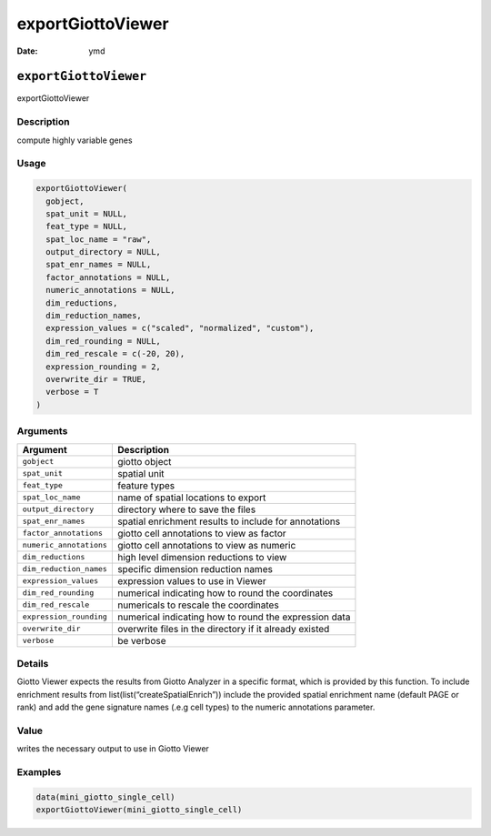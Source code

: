==================
exportGiottoViewer
==================

:Date: ymd

``exportGiottoViewer``
======================

exportGiottoViewer

Description
-----------

compute highly variable genes

Usage
-----

.. code:: r

   exportGiottoViewer(
     gobject,
     spat_unit = NULL,
     feat_type = NULL,
     spat_loc_name = "raw",
     output_directory = NULL,
     spat_enr_names = NULL,
     factor_annotations = NULL,
     numeric_annotations = NULL,
     dim_reductions,
     dim_reduction_names,
     expression_values = c("scaled", "normalized", "custom"),
     dim_red_rounding = NULL,
     dim_red_rescale = c(-20, 20),
     expression_rounding = 2,
     overwrite_dir = TRUE,
     verbose = T
   )

Arguments
---------

+-------------------------------+--------------------------------------+
| Argument                      | Description                          |
+===============================+======================================+
| ``gobject``                   | giotto object                        |
+-------------------------------+--------------------------------------+
| ``spat_unit``                 | spatial unit                         |
+-------------------------------+--------------------------------------+
| ``feat_type``                 | feature types                        |
+-------------------------------+--------------------------------------+
| ``spat_loc_name``             | name of spatial locations to export  |
+-------------------------------+--------------------------------------+
| ``output_directory``          | directory where to save the files    |
+-------------------------------+--------------------------------------+
| ``spat_enr_names``            | spatial enrichment results to        |
|                               | include for annotations              |
+-------------------------------+--------------------------------------+
| ``factor_annotations``        | giotto cell annotations to view as   |
|                               | factor                               |
+-------------------------------+--------------------------------------+
| ``numeric_annotations``       | giotto cell annotations to view as   |
|                               | numeric                              |
+-------------------------------+--------------------------------------+
| ``dim_reductions``            | high level dimension reductions to   |
|                               | view                                 |
+-------------------------------+--------------------------------------+
| ``dim_reduction_names``       | specific dimension reduction names   |
+-------------------------------+--------------------------------------+
| ``expression_values``         | expression values to use in Viewer   |
+-------------------------------+--------------------------------------+
| ``dim_red_rounding``          | numerical indicating how to round    |
|                               | the coordinates                      |
+-------------------------------+--------------------------------------+
| ``dim_red_rescale``           | numericals to rescale the            |
|                               | coordinates                          |
+-------------------------------+--------------------------------------+
| ``expression_rounding``       | numerical indicating how to round    |
|                               | the expression data                  |
+-------------------------------+--------------------------------------+
| ``overwrite_dir``             | overwrite files in the directory if  |
|                               | it already existed                   |
+-------------------------------+--------------------------------------+
| ``verbose``                   | be verbose                           |
+-------------------------------+--------------------------------------+

Details
-------

Giotto Viewer expects the results from Giotto Analyzer in a specific
format, which is provided by this function. To include enrichment
results from list(list(“createSpatialEnrich”)) include the provided
spatial enrichment name (default PAGE or rank) and add the gene
signature names (.e.g cell types) to the numeric annotations parameter.

Value
-----

writes the necessary output to use in Giotto Viewer

Examples
--------

.. code:: r

   data(mini_giotto_single_cell)
   exportGiottoViewer(mini_giotto_single_cell)
